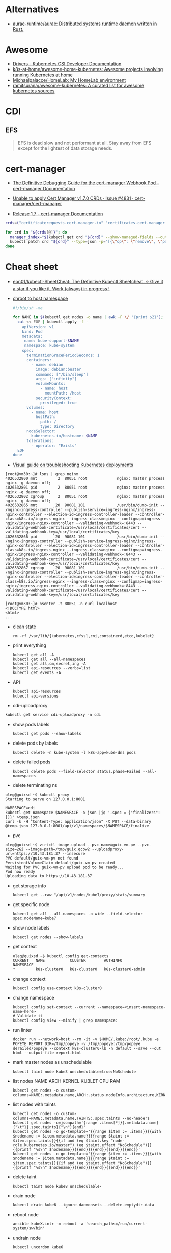 :PROPERTIES:
:ID:       169228af-10b2-4a7e-b9fa-0619733b14ed
:END:

* Alternatives
- [[https://github.com/aurae-runtime/aurae][aurae-runtime/aurae: Distributed systems runtime daemon written in Rust.]]

* Awesome
- [[https://kubernetes-csi.github.io/docs/drivers.html][Drivers - Kubernetes CSI Developer Documentation]]
- [[https://github.com/k8s-at-home/awesome-home-kubernetes][k8s-at-home/awesome-home-kubernetes: Awesome projects involving running Kubernetes at home]]
- [[https://github.com/Michaelpalacce/HomeLab][Michaelpalacce/HomeLab: My HomeLab environment]]
- [[https://github.com/ramitsurana/awesome-kubernetes][ramitsurana/awesome-kubernetes: A curated list for awesome kubernetes sources]]

* CDI
** EFS
#+begin_quote
EFS is dead slow and not performant at all. Stay away from EFS except for the
lightest of data storage needs.
#+end_quote

* cert-manager
- [[https://cert-manager.io/docs/troubleshooting/webhook/][The Definitive Debugging Guide for the cert-manager Webhook Pod - cert-manager Documentation]]

- [[https://github.com/cert-manager/cert-manager/issues/4831][Unable to apply Cert Manager v1.7.0 CRDs · Issue #4831 · cert-manager/cert-manager]]
- [[https://cert-manager.io/docs/release-notes/release-notes-1.7/#upgrading-with-server-side-apply][Release 1.7 - cert-manager Documentation]]
#+begin_src bash
  crds=("certificaterequests.cert-manager.io" "certificates.cert-manager.io" "challenges.acme.cert-manager.io" "clusterissuers.cert-manager.io" "issuers.cert-manager.io" "orders.acme.cert-manager.io")

  for crd in "${crds[@]}"; do
    manager_index="$(kubectl get crd "${crd}" --show-managed-fields --output json | jq -r '.metadata.managedFields | map(.manager == "cainjector") | index(true)')"
    kubectl patch crd "${crd}" --type=json -p="[{\"op\": \"remove\", \"path\": \"/metadata/managedFields/${manager_index}\"}]"
  done
#+end_src

* Cheat sheet

- [[https://github.com/eon01/kubectl-SheetCheat][eon01/kubectl-SheetCheat: The Definitive Kubectl Sheetcheat. ⭐ Give it a star if you like it. Work (always) in progress !]]

- [[https://gist.github.com/egeneralov/4309aec2994af7e025330509905e824e][chroot to host namespace]]
  #+begin_src bash
    #!/bin/sh -xe

    for NAME in $(kubectl get nodes -o name | awk -F \/ '{print $2}'); do
      cat << EOF | kubectl apply -f -
        apiVersion: v1
        kind: Pod
        metadata:
         name: kube-support-$NAME
         namespace: kube-system
        spec:
          terminationGracePeriodSeconds: 1
          containers:
            - name: debian
              image: debian:buster
              command: ["/bin/sleep"]
              args: ["infinity"]
              volumeMounts:
                - name: host
                  mountPath: /host
              securityContext:
                privileged: true
          volumes:
            - name: host
              hostPath:
                path: /
                type: Directory
          nodeSelector:
            kubernetes.io/hostname: $NAME
          tolerations:
            - operator: "Exists"
      EOF
    done
  #+end_src

- [[https://learnk8s.io/a/a-visual-guide-on-troubleshooting-kubernetes-deployments/troubleshooting-kubernetes.en_en.v3.pdf][Visual guide on troubleshooting Kubernetes deployments]]

#+begin_example
  [root@vm30:~]# lsns | grep nginx
  4026532800 mnt         2  80051 root             nginx: master process nginx -g daemon off;
  4026532801 pid         2  80051 root             nginx: master process nginx -g daemon off;
  4026532802 cgroup      2  80051 root             nginx: master process nginx -g daemon off;
  4026532865 mnt        20  90081 101              /usr/bin/dumb-init -- /nginx-ingress-controller --publish-service=ingress-nginx/ingress-nginx-controller --election-id=ingress-controller-leader --controller-class=k8s.io/ingress-nginx --ingress-class=nginx --configmap=ingress-nginx/ingress-nginx-controller --validating-webhook=:8443 --validating-webhook-certificate=/usr/local/certificates/cert --validating-webhook-key=/usr/local/certificates/key
  4026532866 pid        20  90081 101              /usr/bin/dumb-init -- /nginx-ingress-controller --publish-service=ingress-nginx/ingress-nginx-controller --election-id=ingress-controller-leader --controller-class=k8s.io/ingress-nginx --ingress-class=nginx --configmap=ingress-nginx/ingress-nginx-controller --validating-webhook=:8443 --validating-webhook-certificate=/usr/local/certificates/cert --validating-webhook-key=/usr/local/certificates/key
  4026532867 cgroup     20  90081 101              /usr/bin/dumb-init -- /nginx-ingress-controller --publish-service=ingress-nginx/ingress-nginx-controller --election-id=ingress-controller-leader --controller-class=k8s.io/ingress-nginx --ingress-class=nginx --configmap=ingress-nginx/ingress-nginx-controller --validating-webhook=:8443 --validating-webhook-certificate=/usr/local/certificates/cert --validating-webhook-key=/usr/local/certificates/key

  [root@vm30:~]# nsenter -t 80051 -n curl localhost 
  <!DOCTYPE html>
  <html>
  ...
#+end_example

- clean state
  : rm -rf /var/lib/{kubernetes,cfssl,cni,containerd,etcd,kubelet}

- print everything
  : kubectl get all -A
  : kubectl get all --all-namespaces
  : kubectl get all,cm,secret,ing -A
  : kubectl api-resources --verbs=list
  : kubectl get events -A

- API
  : kubectl api-resources
  : kubectl api-versions

- cdi-uploadproxy
: kubectl get service cdi-uploadproxy -n cdi

- show pods labels
  : kubectl get pods --show-labels

- delete pods by labels
  : kubectl delete -n kube-system -l k8s-app=kube-dns pods

- delete failed pods
  : kubectl delete pods --field-selector status.phase=Failed --all-namespaces

- delete terminating ns
#+begin_example
  oleg@guixsd ~$ kubectl proxy
  Starting to serve on 127.0.0.1:8001

  NAMESPACE=cdi
  kubectl get namespace $NAMESPACE -o json |jq '.spec = {"finalizers":[]}' >temp.json
  curl -k -H "Content-Type: application/json" -X PUT --data-binary @temp.json 127.0.0.1:8001/api/v1/namespaces/$NAMESPACE/finalize
#+end_example

- pvc
#+begin_example
  oleg@guixsd ~$ virtctl image-upload --pvc-name=guix-vm-pv --pvc-size=2Gi --image-path=/tmp/guix.qcow2 --uploadproxy-url=https://10.43.181.37 --insecure
  PVC default/guix-vm-pv not found
  PersistentVolumeClaim default/guix-vm-pv created
  Waiting for PVC guix-vm-pv upload pod to be ready...
  Pod now ready
  Uploading data to https://10.43.181.37
#+end_example

- get storage info
  : kubectl get --raw "/api/v1/nodes/kube7/proxy/stats/summary

- get specific node
  : kubectl get all --all-namespaces -o wide --field-selector spec.nodeName=kube7

- show node labels
  : kubectl get nodes --show-labels

- get context
  #+begin_example
    oleg@guixsd ~$ kubectl config get-contexts
    CURRENT   NAME           CLUSTER        AUTHINFO             NAMESPACE
    ,*         k8s-cluster0   k8s-cluster0   k8s-cluster0-admin   
  #+end_example

- change context
  #+begin_example
    kubectl config use-context k8s-cluster0
  #+end_example

- change namespace
  #+begin_example
    kubectl config set-context --current --namespace=<insert-namespace-name-here>
    # Validate it
    kubectl config view --minify | grep namespace:
  #+end_example

- run linter
  : docker run --network=host --rm -it -v $HOME/.kube:/root/.kube -e POPEYE_REPORT_DIR=/tmp/popeye -v /tmp/popeye:/tmp/popeye derailed/popeye --context k8s-cluster0-lb -n default --save --out html --output-file report.html

- mark master nodes as unschedulable
  : kubectl taint node kube3 unschedulable=true:NoSchedule

- list nodes NAME ARCH KERNEL KUBLET CPU RAM
  : kubectl get nodes -o custom-columns=NAME:.metadata.name,ARCH:.status.nodeInfo.architecture,KERNEL:.status.nodeInfo.kernelVersion,KUBLET:.status.nodeInfo.kubeletVersion,CPU:.status.capacity.cpu,RAM:.status.capacity.memory

- list nodes with taints
  : kubectl get nodes -o custom-columns=NAME:.metadata.name,TAINTS:.spec.taints --no-headers
  : kubectl get nodes -o=jsonpath='{range .items[*]}{.metadata.name}{"\t"}{.spec.taints}{"\n"}{end}'
  : kubectl get nodes -o go-template='{{range $item := .items}}{{with $nodename := $item.metadata.name}}{{range $taint := $item.spec.taints}}{{if and (eq $taint.key "node-role.kubernetes.io/master") (eq $taint.effect "NoSchedule")}}{{printf "%s\n" $nodename}}{{end}}{{end}}{{end}}{{end}}'
  : kubectl get nodes -o go-template='{{range $item := .items}}{{with $nodename := $item.metadata.name}}{{range $taint := $item.spec.taints}}{{if and (eq $taint.effect "NoSchedule")}}{{printf "%s\n" $nodename}}{{end}}{{end}}{{end}}{{end}}'

- delete taint
  : kubectl taint node kube8 unschedulable-

- drain node
  : kubectl drain kube6 --ignore-daemonsets --delete-emptydir-data

- reboot node
  : ansible kubeX.intr -m reboot -a 'search_paths=/run/current-system/sw/bin'

- undrain node
  : kubectl uncordon kube6

- get documentation
  : kubectl explain --api-version=networking.k8s.io/v1 ingress.spec.rules.http.paths.backend

- dump all information
  : kubectl cluster-info dump

- list pods by creation time
  : kubectl get pods -A -o custom-columns=NAMESPACE:.metadata.namespace,NAME:.metadata.name,NODE:.spec.nodeName,HOSTIP:.status.hostIP,PHASE:.status.phase,START_TIME:.metadata.creationTimestamp --sort-by=.metadata.creationTimestamp

- run pod with networking utilities for debuging
  : kubectl run --rm -it netshoot --image=nicolaka/netshoot /bin/bash

- run pod on specific node with =kubectl run=
  : kubectl run mypod --image alpine --overrides='{"apiVersion": "v1", "spec": {"nodeSelector": { "kubernetes.io/hostname": "kube1" }}}' --command -- sleep 100000000000000
  : kubectl run --rm -it netshoot --image=nicolaka/netshoot --overrides='{"apiVersion": "v1", "spec": {"nodeSelector": { "kubernetes.io/hostname": "kube1" }}}' /bin/bash

- mariadb client
  : kubectl run --rm -it mysql-client --image=nixery.dev/shell/less/mycli -- /bin/bash

- run with specific multus network
  : kubectl run --rm -it netshoot --image=nicolaka/netshoot --overrides='{"apiVersion": "v1", "metadata": {"annotations": {"k8s.v1.cni.cncf.io/networks": "default/macvlan-br253"}}, "spec": {"nodeSelector": { "kubernetes.io/hostname": "kube6" }}}' /bin/bash

- iperf
  : kubectl run iperf --image nixery.dev/shell/tmux/iperf --overrides='{"apiVersion": "v1", "spec": {"nodeSelector": { "kubernetes.io/hostname": "kube6" }}}' --command -- sleep 100000000000000

- expose
  : kubectl expose --port=5201 --type=LoadBalancer pod iperf

- run nginx on specific node
  : kubectl run --overrides='{"apiVersion": "v1", "spec": {"nodeSelector": { "kubernetes.io/hostname": "kube6" }}}' --image nginx nginx

- run wrk
  : kubectl run --restart=Never -n example-hpa --rm -it wrk --image=nixery.dev/shell/wrk -- /bin/bash

- expose to specific address
  : kubectl expose --overrides='{"spec": {"loadBalancerIP": "78.108.82.13"}}' --port=80 --type=LoadBalancer pod nginx-76d6c9b8c-6hlfw

- restart coredns deployment
  : kubectl -n kube-system rollout restart deployment coredns

- show authentication privileges
  : kubectl auth can-i get pods

- compare nodes labels
  : diff -u <(kubectl get nodes kube7 -o json | jq --raw-output '.metadata.labels | keys[] | .' | sort -u) <(kubectl get nodes kube8 -o json | jq --raw-output '.metadata.labels | keys[] | .' | sort -u)

- Sort nodes by:
  - age
    : kubectl get nodes --sort-by=".metadata.creationTimestamp"
  - last transition time
    : kubectl get nodes --sort-by=".status.conditions[?(@.reason == 'KubeletReady' )].lastTransitionTime"
  - IP range
    : kubectl get nodes --sort-by=".status.addresses[?(@.type == 'InternalIP' )].address"

** authentication

[[https://stackoverflow.com/questions/51612976/how-to-view-members-of-subject-with-group-kind][kubernetes - How to view members of subject with Group kind - Stack Overflow]]

#+begin_example
  $ kubectl get clusterrolebindings -o json | jq -r '.items[] | select(.subjects[0].kind=="Group") | select(.subjects[0].name=="system:masters")'
  {
    "apiVersion": "rbac.authorization.k8s.io/v1",
    "kind": "ClusterRoleBinding",
    "metadata": {
      "annotations": {
        "rbac.authorization.kubernetes.io/autoupdate": "true"
      },
      "creationTimestamp": "2022-05-14T12:14:48Z",
      "labels": {
        "kubernetes.io/bootstrapping": "rbac-defaults"
      },
      "name": "cluster-admin",
      "resourceVersion": "201",
      "uid": "df5858b7-b5e4-4796-a167-70cab0fe26a0"
    },
    "roleRef": {
      "apiGroup": "rbac.authorization.k8s.io",
      "kind": "ClusterRole",
      "name": "cluster-admin"
    },
    "subjects": [
      {
        "apiGroup": "rbac.authorization.k8s.io",
        "kind": "Group",
        "name": "system:masters"
      }
    ]
  }
#+end_example

#+begin_example
  $ kubectl get clusterrolebindings -o json | jq -r '.items[] | select(.subjects[0].kind=="Group") | select(.subjects[0].name=="system:masters") | .metadata.name'
  cluster-admin
#+end_example

#+begin_example
  $ kubectl get clusterrolebindings -o go-template='{{range .items}}{{range .subjects}}{{.kind}}-{{.name}} {{end}} {{" - "}} {{.metadata.name}} {{"\n"}}{{end}}' | grep "^Group-system:masters"
  Group-system:masters   -  cluster-admin
#+end_example

Have a read through the Kubernetes 'Authenticating' docs. Kubernetes does not
have an in-built mechanism for defining and controlling users (as distinct
from ServiceAccounts which are used to provide a cluster identity for Pods,
and therefore services running on them).

This means that Kubernetes does not therefore have any internal DB to
reference, to determine and display group membership.

In smaller clusters, x509 certificates are typically used to authenticate
users. The API server is configured to trust a CA for the purpose, and then
users are issued certificates signed by that CA. As you had noticed, if the
subject contains an 'Organisation' field, that is mapped to a Kubernetes
group. If you want a user to be a member of more than one group, then you
specify multiple 'O' fields. (As an aside, to my mind it would have made more
sense to use the 'OU' field, but that is not the case)

In answer to your question, it appears that in the case of a cluster where
users are authenticated by certificates, your only route is to have access to
the issued certs, and to check for the presence of the 'O' field in the
subject. I guess in more advanced cases, Kubernetes would be integrated with a
centralised tool such as AD, which could be queried natively for group
membership.

*** Anonymous access

[[https://kubernetes.io/docs/reference/access-authn-authz/rbac/][Using RBAC Authorization | Kubernetes]]

*** User roles
- [[https://kubernetes.io/docs/reference/access-authn-authz/rbac/#auto-reconciliation][Using RBAC Authorization | Kubernetes]]

*** Cheat sheet

: kubectl get rolebindings,clusterrolebindings --all-namespaces  -o custom-columns='KIND:kind,NAMESPACE:metadata.namespace,NAME:metadata.name,SERVICE_ACCOUNTS:subjects[?(@.kind=="ServiceAccount")].name'

#+begin_example
  $ kubectl get clusterroles system:discovery -o yaml
#+end_example

*** kubectl config generation

#+begin_example
  kubectl config --kubeconfig config set-cluster k8s --server=https://kubernetes.intr:6443 --certificate-authority=ssl/ca.pem --embed-certs
  kubectl config --kubeconfig config set-credentials view --client-key ssl/view-key.pem --client-certificate ssl/view.pem --embed-certs
  kubectl config --kubeconfig config set-context default --cluster=k8s --user=view --namespace default
  kubectl config --kubeconfig config use-context default
#+end_example

** Balance
#+begin_src markdown
  [amazon web services - Spread pods over cluster - DevOps Stack Exchange](https://devops.stackexchange.com/questions/12246/spread-pods-over-cluster)

  > Take a look at the [Descheduler](https://github.com/kubernetes-sigs/descheduler). This project runs as a Kubernetes Job that aims at killing pods when it thinks the cluster is unbalanced.
  > 
  > The [`LowNodeUtilization`](https://github.com/kubernetes-sigs/descheduler#lownodeutilization) strategy seems to fit your case:
  > 
  > > This strategy finds nodes that are under utilized and evicts pods, if possible, from other nodes in the hope that recreation of evicted pods will be scheduled on these underutilized nodes.
  > 
  > * * *
  > 
  > Another option is to apply a little of chaos engineering manually, forcing a Rolling Update on your deployment, and hopefully, the scheduler will fix the balance problem when pods are recreated.
  > 
  > You can use the `kubectl rollout restart my-deployment`. It's way better than simply deleting the pods with `kubectl delete pod`, as the rollout will ensure availability during the "rebalancing" (although deleting the pods altogether increases your chances for a better rebalance).
#+end_src

** CronJob on every Kubernetes node
#+begin_src yaml
  apiVersion: batch/v1beta1
  kind: CronJob
  metadata:
    name: mycronjob
    labels:
      jobgroup: parallel
  spec:
    schedule: "*/5 * * * *"
    successfulJobsHistoryLimit: 0
    failedJobsHistoryLimit: 0
    jobTemplate:
      spec:
        template:
          metadata:
            name: kubejob
            labels:
              jobgroup: parallel
          spec:
            topologySpreadConstraints:
              - maxSkew: 2
                topologyKey: kubernetes.io/hostname
                whenUnsatisfiable: DoNotSchedule
                labelSelector:
                  matchLabels:
                    jobgroup: parallel
            containers:
            - name: mycron-container
              image: alpine
              imagePullPolicy: IfNotPresent
              command: ['sh', '-c', 'echo Job Pod is Running ; sleep 10']
            restartPolicy: OnFailure
            terminationGracePeriodSeconds: 0
        parallelism: 5
    concurrencyPolicy: Allow
#+end_src

* CNI
- [[https://github.com/platform9/luigi][platform9/luigi: The plumber you'll hire to install all your Kubernetes network plumbing]]

* Community
- [[https://kubernetes.slack.com/][kubernetes.slack.com]]
  - [[https://slack.kubernetes.io/][slack.kubernetes.io]]
- [[https://discuss.kubernetes.io/]]
- [[https://npwg-team.slack.com/][Multus Slack Invite]]

* Helm
- [[https://helm.sh/docs/topics/charts/][Helm Documentation | Charts]]
- [[https://github.com/truecharts/charts][truecharts/charts: Community App Catalog for TrueNAS SCALE]]
- [[https://github.com/twuni/docker-registry.helm][twuni/docker-registry.helm: Helm chart for a Docker registry. Successor to stable/docker-registry chart.]]
** Tools
- [[https://github.com/EladLeev/kubeseal-convert][EladLeev/kubeseal-convert: A tool for importing secrets from a pre-existing secrets management systems (e.g. Vault, Secrets Manager) into a SealedSecret]]
- [[https://github.com/etcd-carry/etcd-carry][etcd-carry/etcd-carry: etcd-carry provides the ability to synchronize resources in the K8s cluster that meet custom rules to the standby k8s cluster in real time.]]
- [[https://github.com/kvesta/vesta][kvesta/vesta: A static analysis of vulnerabilities, Docker and Kubernetes cluster configuration detect toolkit]]
- [[https://github.com/jatalocks/kube-reqsizer][jatalocks/kube-reqsizer: A Kubernetes controller for automatically optimizing pod requests based on their continuous usage. VPA alternative that can work with HPA.]]
- [[https://github.com/databus23/schelm][databus23/schelm: Render a helm manifest to a directory]]
** Cheat sheet
: helm create mychart

* How it works

First of all you should have a working etcd.

#+begin_example
  [root@kube1:~]# ss -tulpn
  Netid          State           Recv-Q          Send-Q                   Local Address:Port                     Peer Address:Port          Process
  tcp            LISTEN          0               4096                         127.0.0.1:38421                         0.0.0.0:*              users:(("containerd",pid=885,fd=14))
  tcp            LISTEN          0               128                       172.16.103.9:22                            0.0.0.0:*              users:(("sshd",pid=911,fd=3))
  tcp            LISTEN          0               4096                      172.16.103.9:443                           0.0.0.0:*              users:(("kube-apiserver",pid=3104049,fd=7))
  tcp            LISTEN          0               4096                      172.16.103.9:2379                          0.0.0.0:*              users:(("etcd",pid=3104054,fd=9))
  tcp            LISTEN          0               4096                      172.16.103.9:2380                          0.0.0.0:*              users:(("etcd",pid=3104054,fd=8))
#+end_example

After that you should start kube-apiserver, which allows to use kubectl
utility, which connects you to the cluster.

#+begin_example
  [root@kube1:~]# kubectl --insecure-skip-tls-verify get -A all
  NAMESPACE   NAME                 TYPE        CLUSTER-IP   EXTERNAL-IP   PORT(S)   AGE
  default     service/kubernetes   ClusterIP   10.0.0.1     <none>        443/TCP   10h
#+end_example

=kubelet= will start itself and =containerd= service

starting the following units: systemd-modules-load.service, systemd-sysctl.service
the following new units were started: containerd.service, kubelet.service

* How-to
- [[https://habr.com/ru/post/569124/][Cам себе облако: установка ELK и TICK стеков в Kubernetes / Хабр]]

* Ingress

- install
  : kubectl create namespace ingress-nginx
  : helm install -n ingress-nginx ingress-nginx ingress-nginx/ingress-nginx
* Installation
- [[https://github.com/adieu/nixos-k8s-flake][adieu/nixos-k8s-flake: Kubernetes Flake for NixOS with full control]]
- [[https://github.com/alexellis/k8s-on-raspbian][alexellis/k8s-on-raspbian: Kubernetes on Raspbian (Raspberry Pi)]]
- [[https://github.com/banzaicloud/pke][banzaicloud/pke: PKE is an extremely simple CNCF certified Kubernetes installer and distribution, designed to work on any cloud, VM or bare metal.]]
- [[https://github.com/bbigras/k3s-on-fly.io][bbigras/k3s-on-fly.io]]
- [[https://github.com/c3os-io/c3os][c3os-io/c3os: Linux Immutable OS for Automated (Decentralized) Kubernetes clusters with k3s]]
- [[https://github.com/canonical/microk8s][canonical/microk8s: MicroK8s is a small, fast, single-package Kubernetes for developers, IoT and edge.]]
- [[https://github.com/containerd/containerd/tree/main/contrib/ansible][containerd/contrib/ansible at main · containerd/containerd]]
- [[https://github.com/devtron-labs/devtron][devtron-labs/devtron: Tool integration platform for Kubernetes]]
- [[https://github.com/edgelesssys/constellation][edgelesssys/constellation: Constellation is the first Confidential Kubernetes. Constellation shields entire Kubernetes clusters from the (cloud) infrastructure using confidential computing.]]
- [[https://kubernetes.io/docs/setup/][Getting started | Kubernetes]]
  - [[https://kubernetes.io/docs/setup/production-environment/tools/kubeadm/create-cluster-kubeadm/][Creating a cluster with kubeadm | Kubernetes]]
  - [[https://github.com/vmware-tanzu/sonobuoy][vmware-tanzu/sonobuoy: Sonobuoy is a diagnostic tool that makes it easier to understand the state of a Kubernetes cluster by running a set of Kubernetes conformance tests and other plugins in an accessible and non-destructive manner.]]
- [[https://github.com/giantswarm/mayu][giantswarm/mayu: Mayu helps you to provision a cluster of bare metal machines with CoreOS Container Linux]]
- [[https://github.com/justinas/nixos-ha-kubernetes][justinas/nixos-ha-kubernetes: Toy highly-available Kubernetes cluster on NixOS]]
- [[https://github.com/k0sproject/k0s][k0sproject/k0s: k0s - The Zero Friction Kubernetes by Team Lens]]
- [[https://github.com/karmada-io/karmada][karmada-io/karmada: Open, Multi-Cloud, Multi-Cluster Kubernetes Orchestration]]
- [[https://github.com/kelseyhightower/standalone-kubelet-tutorial][kelseyhightower/standalone-kubelet-tutorial: Standalone Kubelet Tutorial]]
- [[https://kubernetes.io/docs/reference/setup-tools/kubeadm/][Kubeadm | Kubernetes]]
  - [[https://github.com/jpetazzo/ampernetacle][jpetazzo/ampernetacle deploy a Kubernetes cluster on Oracle Cloud Inafrastructure]]
- [[https://github.com/kubealex/libvirt-k8s-provisioner][kubealex/libvirt-k8s-provisioner: Automate your k8s installation]]
- [[https://collabnix.com/3-node-kubernetes-cluster-on-bare-metal-system-in-5-minutes/][Kubernetes Cluster on Bare Metal System Made Possible using MetalLB – Collabnix]]
- [[https://blog.alexellis.io/kubernetes-in-10-minutes/][Kubernetes on bare-metal in 10 minutes]]
- [[https://jamesdefabia.github.io/docs/getting-started-guides/docker/][Kubernetes - Running Kubernetes Locally via Docker]]
- [[https://github.com/kubesphere/kubesphere][kubesphere/kubesphere: The container platform tailored for Kubernetes multi-cloud, datacenter, and edge management ⎈ 🖥 ☁️]]
- [[https://github.com/kvaps/kubefarm][kvaps/kubefarm: Automated Kubernetes deployment and the PXE-bootable servers farm]]
- [[https://github.com/kvaps/kubernetes-in-kubernetes][kvaps/kubernetes-in-kubernetes: Deploy Kubernetes in Kubernetes using Helm]]
- [[https://github.com/miekg/vks][miekg/vks: Virtual Kubelet Provider for Systemd]]
- [[https://github.com/MusicDin/kubitect][MusicDin/kubitect: Kubitect provides a simple way to set up a highly available Kubernetes cluster across multiple hosts.]]
- [[https://github.com/NetBook-ai/spawner][NetBook-ai/spawner: Mulit-Cloud infrastructure orchestrator for kubernetes first development.]]
- [[https://github.com/nocalhost/nocalhost][nocalhost/nocalhost: Nocalhost is Cloud Native Dev Environment.]]
- [[https://www.cloudbees.com/blog/one-command-to-kubernetes-with-docker-compose][One Command to Kubernetes with Docker Compose | Cloudbees Blog]]
- [[https://github.com/poseidon/typhoon][poseidon/typhoon: Minimal and free Kubernetes distribution with Terraform]]
- [[https://github.com/rancher/k3os][rancher/k3os: Purpose-built OS for Kubernetes, fully managed by Kubernetes.]]
- [[https://github.com/techno-tim/k3s-ansible][techno-tim/k3s-ansible: A fully automated HA k3s etcd install with kube-vip, MetalLB, and more]]
- [[https://balaskas.gr/blog/2022/08/31/creating-a-kubernetes-cluster-with-kubeadm-on-ubuntu-2204-lts/][Ευάγγελος Μπαλάσκας - Creating a kubernetes cluster with kubeadm on Ubuntu 22.04 LTS » Evaggelos Balaskas - System Engineer]]

** Rancher

- [[https://rancher.com/quick-start][Getting Started with Kubernetes | Rancher Quick Start]]

#+begin_example
  01 Prepare a Linux Host
  Prepare a Linux host with supported version of Docker on the host.

  02 Start the server
  To install and run Rancher, execute the following Docker command on your host:

  $ sudo docker run --privileged -d --restart=unless-stopped -p 80:80 -p 443:443 rancher/rancher

  To access the Rancher server UI, open a browser and go to the hostname or
  address where the container was installed. You will be guided through setting
  up your first cluster.
#+end_example

* Issues

** [[https://stackoverflow.com/questions/66252195/kubernetes-pod-wont-start-1-nodes-had-a-volume-affinity-conflict][Question]]

I have a pod that won't start with a volume affinity conflict. This is a
bare-metal cluster so it's unrelated to regions. The pod has 4 persistent
volume claims which are all reporting bound so I'm assuming it's not one of
those. There are 4 nodes, one of them is tainted so that the pod will not
start on it, one of them is tainted specifically so that the pod WILL start on
it. That's the only affinity I have set up to my knowledge. The message looks
like this:

0/4 nodes are available: 1 node(s) had taint {XXXXXXX}, 
that the pod didn't tolerate, 1 node(s) had volume node 
affinity conflict, 2 Insufficient cpu, 2 Insufficient memory.

This is what I would have expected apart from the volume affinity
conflict. There are no other affinities set other than to point it at this
node. I'm really not sure why it's doing this or where to even begin. The
message isn't super helpful. It does NOT say which node or which volume there
is a problem with. The one thing I don't really understand is how binding
works. One of the PVC's is mapped to a PV on another node however it is
reporting as bound so I'm not completely certain if that's the problem. I am
using local-storage as the storage class. I'm wondering if that's the problem
but I'm fairly new to Kubernetes and I'm not sure where to look.

** Answer

You got 4 Nodes but none of them are available for scheduling due to a
different set of conditions. Note that each Node can be affected by multiple
issues and so the numbers can add up to more than what you have on total
nodes. Let's try to address these issues one by one:

    Insufficient memory: Execute kubectl describe node <node-name> to check
    how much free memory is available there. Check the requests and limits of
    your pods. Note that Kubernetes will block the full amount of memory a pod
    requests regardless how much this pod uses.

    Insufficient cpu: Analogical as above.

    node(s) had volume node affinity conflict: Check out if the nodeAffinity
    of your PersistentVolume (kubectl describe pv) matches the node label
    (kubectl get nodes). Check if the nodeSelector in your pod also
    matches. Make sure you set up the Affinity and/or AntiAffinity rules
    correctly. More details on that can be found here.

    node(s) had taint {XXXXXXX}, that the pod didn't tolerate: You can use
    kubectl describe node to check taints and kubectl taint nodes <node-name>
    <taint-name>- in order to remove them. Check the Taints and Tolerations
    for more details.

* Katacoda Kubernetes

Minikube is a tool that makes it easy to run Kubernetes locally. Minikube runs a single-node Kubernetes cluster inside a VM on your laptop for users looking to try out Kubernetes or develop with it day-to-day.

More details can be found at https://github.com/kubernetes/minikube

** Step 1 - Start Minikube
Minikube has been installed and configured in the environment. Check that it is properly installed, by running the minikube version command:

minikube version

Start the cluster, by running the minikube start command:

minikube start --wait=false

Great! You now have a running Kubernetes cluster in your online terminal. Minikube started a virtual machine for you, and a Kubernetes cluster is now running in that VM.

** Step 2 - Cluster Info
The cluster can be interacted with using the kubectl CLI. This is the main approach used for managing Kubernetes and the applications running on top of the cluster.

Details of the cluster and its health status can be discovered via kubectl cluster-info

To view the nodes in the cluster using kubectl get nodes

If the node is marked as NotReady then it is still starting the components.

This command shows all nodes that can be used to host our applications. Now we have only one node, and we can see that it’s status is ready (it is ready to accept applications for deployment).

** Step 3 - Deploy Containers
With a running Kubernetes cluster, containers can now be deployed.

Using kubectl run, it allows containers to be deployed onto the cluster - kubectl create deployment first-deployment --image=katacoda/docker-http-server

The status of the deployment can be discovered via the running Pods - kubectl get pods

Once the container is running it can be exposed via different networking options, depending on requirements. One possible solution is NodePort, that provides a dynamic port to a container.

kubectl expose deployment first-deployment --port=80 --type=NodePort

The command below finds the allocated port and executes a HTTP request.

export PORT=$(kubectl get svc first-deployment -o go-template='{{range.spec.ports}}{{if .nodePort}}{{.nodePort}}{{"\n"}}{{end}}{{end}}')
echo "Accessing host01:$PORT"
curl host01:$PORT

The result is the container that processed the request.

** Step 4 - Dashboard
Enable the dashboard using Minikube with the command minikube addons enable dashboard

Make the Kubernetes Dashboard available by deploying the following YAML definition. This should only be used on Katacoda.

kubectl apply -f /opt/kubernetes-dashboard.yaml

The Kubernetes dashboard allows you to view your applications in a UI. In this deployment, the dashboard has been made available on port 30000 but may take a while to start.

To see the progress of the Dashboard starting, watch the Pods within the kube-system namespace using kubectl get pods -n kubernetes-dashboard -w

Once running, the URL to the dashboard is https://2886795308-30000-simba08.environments.katacoda.com/

* kubespray
- [[https://github.com/pulumi/kubespy][pulumi/kubespy: Tools for observing Kubernetes resources in real time, powered by Pulumi.]]

#+begin_src bash
  kubectl -n backup delete job/kubespray

  cat << EOF | kubectl apply -f -
  apiVersion: batch/v1
  kind: Job
  metadata:
    labels:
      app: kubespray
    name: kubespray
    namespace: backup
  spec:
    backoffLimit: 1
    completions: 1
    parallelism: 1
    template:
      metadata:
        labels:
          app: kubespray
      spec:
        containers:
        - command:
          - /usr/bin/ansible-playbook
          - -i
          - /tmp/project-kubespray/inventory/project/inventory.ini
          - cluster.yml
          image: registry.gitlab.com/egeneralov/aio-bundle:a06acba5
          name: kubespray
          volumeMounts:
          - mountPath: /root/.ssh/id_rsa
            name: kubespray
            subPath: id_rsa
          - mountPath: /root/.ssh/config
            name: kubespray
            subPath: config
          - mountPath: /tmp/project-kubespray
            name: kubespray-files
          workingDir: /tmp/project-kubespray
        restartPolicy: Never
        terminationGracePeriodSeconds: 30
        volumes:
        - configMap:
            defaultMode: 384
            items:
            - key: id_rsa
              path: id_rsa
            - key: id_rsa.pub
              path: id_rsa.pub
            - key: config
              path: config
            name: backup
          name: kubespray
        - hostPath:
            path: /tmp/project-kubespray
            type: DirectoryOrCreate
          name: kubespray-files
  EOF
#+end_src
* kubevirt

#+begin_example
  oleg@guixsd ~$ kubectl get pods -n kubevirt
  NAME                               READY   STATUS    RESTARTS        AGE
  virt-api-8986f8d94-m5zr4           1/1     Running   9 (99m ago)     6h56m
  virt-handler-lvzs4                 1/1     Running   28 (101m ago)   2d10h
  virt-controller-5599f57bf4-rjsr9   1/1     Running   9 (101m ago)    6h56m
  virt-controller-5599f57bf4-5qljd   1/1     Running   9 (101m ago)    6h56m
  virt-api-8986f8d94-gww4h           1/1     Running   9 (99m ago)     6h56m
  virt-operator-5df564dc7c-258xk     1/1     Running   9 (101m ago)    6h56m
  virt-operator-5df564dc7c-q7mj2     1/1     Running   9 (101m ago)    6h56m
#+end_example

* Learning
- [[https://www.youtube.com/watch?v=n4zxKk2an3U][(28) Learn Kubernetes with this Introductory Course in One Hour (All Core Components and Hands On!) - YouTube]]
- [[https://www.youtube.com/playlist?list=PLxNYxgaZ8Rscf-XJ5VfXgbDAk1vL4xaMl][(2) Learn Kubernetes with Google - YouTube]]
- [[https://www.youtube.com/watch?v=lkXLsD6-4jA&list=LL&index=1][(3) Kubernetes kube-proxy Modes: iptables and ipvs, Deep Dive - YouTube]]
- [[https://www.youtube.com/watch?v=xhva6DeKqVU][(7) How load balancing and service discovery works in Kubernetes - YouTube]]
- [[https://www.youtube.com/watch?v=A-tVEoYqQsk][(7) What I Learnt Fixing 50+ Broken Kubernetes Clusters — David Flanagan 2.1.4 - YouTube]]
- [[https://alesnosek.com/blog/2017/02/14/accessing-kubernetes-pods-from-outside-of-the-cluster/][Accessing Kubernetes Pods from Outside of the Cluster - Ales Nosek - The Software Practitioner]]
- [[https://suraj.io/post/add-new-k8s-node-bootstrap-token/][Add new Node to k8s cluster with Bootstrap token - Suraj Deshmukh]]
- [[https://github.com/ahmetb/kubernetes-network-policy-recipes][ahmetb/kubernetes-network-policy-recipes: Example recipes for Kubernetes Network Policies that you can just copy paste]]
- [[https://opensource.com/article/19/6/introduction-kubernetes-secrets-and-configmaps][An Introduction to Kubernetes Secrets and ConfigMaps | Opensource.com]]
- [[https://scribe.bus-hit.me/m/global-identity?redirectUrl=https%3A%2F%2Fitnext.io%2Fbreaking-down-and-fixing-kubernetes-4df2f22f87c3][Breaking down and fixing Kubernetes]]
- [[https://polarsquad.com/blog/check-your-kubernetes-deployments][Check your Kubernetes deployments! — Polar Squad]]
- [[https://kubernetes.io/docs/tasks/configure-pod-container/][Configure Pods and Containers | Kubernetes]]
- [[https://kubernetes.io/docs/tasks/configure-pod-container/quality-service-pod/#clean-up][Configure Quality of Service for Pods | Kubernetes]]
- [[https://habr.com/ru/company/flant/blog/329830/][Container Networking Interface (CNI) — сетевой интерфейс и стандарт для Linux-контейнеров / Хабр]]
- [[https://github.com/container-storage-interface/spec][container-storage-interface/spec: Container Storage Interface (CSI) Specification.]]
- [[https://stackoverflow.com/questions/43189487/create-kubernetes-nginx-ingress-without-gcp-load-balancer][Create kubernetes nginx ingress without GCP load-balancer - Stack Overflow]]
- [[https://kubernetes.io/docs/tasks/configure-pod-container/static-pod/][Create static Pods | Kubernetes]]
- [[https://kubernetes.io/docs/setup/production-environment/tools/kubeadm/create-cluster-kubeadm/][Creating a cluster with kubeadm | Kubernetes]]
- [[https://kubernetes.io/docs/setup/production-environment/tools/kubeadm/high-availability/][Creating Highly Available Clusters with kubeadm | Kubernetes]]
- [[https://media.defense.gov/2022/Aug/29/2003066362/-1/-1/0/CTR_KUBERNETES_HARDENING_GUIDANCE_1.2_20220829.PDF][CTR_KUBERNETES_HARDENING_GUIDANCE_1.2_20220829.PDF]]
- [[https://kubernetes.io/docs/tasks/debug/debug-cluster/crictl/][Debugging Kubernetes nodes with crictl | Kubernetes]]
- [[https://kubernetes.io/docs/tasks/debug/debug-application/debug-running-pod/#ephemeral-container][Debug Running Pods | Kubernetes]]
- [[https://github.com/defo89/kubernetes-the-hard-way-lab][defo89/kubernetes-the-hard-way-lab: Kubernetes The Hard Way in Lab (on VMware ESXi)]]
- [[https://github.com/diegolnasc/kubernetes-best-practices][diegolnasc/kubernetes-best-practices: A cookbook with the best practices to working with kubernetes.]]
- [[https://engineering.empathy.co/distributed-load-testing-with-k6/][Distributed Load Testing with K6]]
- [[https://github.com/eon01/kubernetes-workshop][eon01/kubernetes-workshop: A Gentle introduction to Kubernetes with more than just the basics. Give it a star if you like it.]]
- [[https://github.com/eranyanay/cni-from-scratch][eranyanay/cni-from-scratch: Kubernetes networking: CNI plugin from scratch, in bash]]
- [[https://github.com/erebe/personal-server][erebe/personal-server: Personal server configuration with k3s]]
- [[https://blog.container-solutions.com/fluxcd-argocd-jenkins-x-gitops-tools][FluxCD, ArgoCD or Jenkins X: Which Is the Right GitOps Tool for You?]]
- [[https://agones.dev/site/docs/faq/#how-is-traffic-routed-from-the-allocated-port-to-the-gameserver-container][Frequently Asked Questions | Agones]]
- [[https://scribe.citizen4.eu/m/global-identity?redirectUrl=https%3A%2F%2Fitnext.io%2Fgitopsify-cloud-infrastructure-with-crossplane-and-flux-d605d3043452][GitOpsify Cloud Infrastructure with Crossplane and Flux]]
- [[https://kubernetes.io/docs/reference/glossary/?fundamental=true][Glossary | Kubernetes]]
- [[https://github.com/golang-design/under-the-hood][golang-design/under-the-hood: 📚 Go: Under The Hood | https://golang.design/under-the-hood]]
- [[https://stackoverflow.com/questions/53545732/how-do-i-access-a-private-docker-registry-with-a-self-signed-certificate-using-k][How do I access a private Docker registry with a self signed certificate using Kubernetes? - Stack Overflow]]
- [[https://jvns.ca/blog/2017/08/05/how-kubernetes-certificates-work/][How Kubernetes certificate authorities work]]
- [[https://opensource.com/article/19/11/how-contribute-kubernetes][How to contribute to Kubernetes if you have a full-time job | Opensource.com]]
- [[https://dockerlabs.collabnix.com/kubernetes/beginners/Install-and-configure-a-multi-master-Kubernetes-cluster-with-kubeadm.html][Install and configure a multi-master Kubernetes cluster with kubeadm | dockerlabs]]
- [[https://kubernetes.io/docs/concepts/cluster-administration/addons/][Installing Addons | Kubernetes]]
- [[https://docs.openshift.com/dedicated/3/dev_guide/integrating_external_services.html][Integrating External Services | Developer Guide | OpenShift Dedicated 3]]
- [[https://github.com/kelseyhightower/kubernetes-the-hard-way][kelseyhightower/kubernetes-the-hard-way: Bootstrap Kubernetes the hard way on Google Cloud Platform. No scripts.]]
- [[https://github.com/kodekloudhub/certified-kubernetes-administrator-course][kodekloudhub/certified-kubernetes-administrator-course: Certified Kubernetes Administrator - CKA Course]]
- [[https://github.com/kubernetes/kubeadm/blob/main/docs/ha-considerations.md#options-for-software-load-balancing][kubeadm/ha-considerations.md at main · kubernetes/kubeadm]]
- [[https://iximiuz.com/en/posts/kubernetes-api-structure-and-terminology/][Kubernetes API Basics - Resources, Kinds, and Objects]]
- [[https://wiki.archlinux.org/title/Kubernetes][Kubernetes - ArchWiki]]
- [[https://serverfault.com/questions/955293/how-to-increase-disk-size-in-a-stateful-set][kubernetes - How to increase disk size in a stateful set - Server Fault]]
- [[https://fabianlee.org/2022/04/18/kubernetes-kustomize-with-helm-charts/][Kubernetes: kustomize with Helm charts | Fabian Lee : Software Engineer]]
- [[https://www.youtube.com/watch?v=K3jNo4z5Jx8][Kubernetes Namespaces Explained in 15 mins | Kubernetes Tutorial 21]]
  : kubectl api-resources --namespaced=true
- [[https://matthewpalmer.net/kubernetes-app-developer/articles/kubernetes-volumes-example-nfs-persistent-volume.html][Kubernetes Volumes Guide – Examples for NFS and Persistent Volume - Kubernetes Book]]
- [[https://rtfm.co.ua/kubernetes-znakomstvo-chast-1-arxitektura-i-osnovnye-komponenty-obzor/][Kubernetes: знакомство, часть 1 – архитектура и основные компоненты, обзор]]
- [[https://habr.com/ru/company/southbridge/blog/334846/][Kubernetes на голом железе за 10 минут / Хабр]]
- [[https://www.youtube.com/watch?v=Z9hBIoO4KOs][KubeVirt deep dive - YouTube]]
  - [[https://github.com/davidvossel/kubevirt-demo-manifests][davidvossel/kubevirt-demo-manifests]]
- [[https://scribe.citizen4.eu/kubernetes-tutorials/learn-how-to-assign-pods-to-nodes-in-kubernetes-using-nodeselector-and-affinity-features-e62c437f3cf8][Learn How to Assign Pods to Nodes in Kubernetes Using nodeSelector and Affinity Features]]
- [[https://learnkubernetes.withgoogle.com/#multicluster-services-api][Learn Kubernetes with Google]]
- [[https://learnk8s.io/rbac-kubernetes][Limiting access to Kubernetes resources with RBAC]]
- [[https://github.com/magnologan/awesome-k8s-security][magnologan/awesome-k8s-security: A curated list for Awesome Kubernetes Security resources]]
- [[https://www.starkandwayne.com/blog/managing-your-kubernetes-cluster-with-daemonsets/][Managing Your k8s Cluster via DaemonSets - Stark & Wayne]]
- [[https://kubernetes.io/docs/reference/tools/map-crictl-dockercli/][Mapping from dockercli to crictl | Kubernetes]]
- [[https://github.com/neargle/my-re0-k8s-security][neargle/my-re0-k8s-security: [WIP] 整理过去的分享，从零开始的Kubernetes攻防 🧐]]
- [[https://scribe.citizen4.eu/aspecto/opentelemetry-operator-for-kubernetes-practical-guide-part-4-1d8d86eb2bb][OpenTelemetry Operator for Kubernetes: Practical Guide | Part 4]]
- [[http://ceur-ws.org/Vol-2839/paper11.pdf][paper11.pdf]]
- Pin pod to specific node:
  - Affinity
  - Toleration
  - Taint
- [[https://kubernetes.io/docs/concepts/workloads/pods/pod-lifecycle/][Pod Lifecycle | Kubernetes]]
- Port forwarding
  - =kubectl port-forward my-deployment-xxxxxxxxxx-xxxxx 8005:80 &=
- [[https://github.com/rootsongjc/kubernetes-handbook][rootsongjc/kubernetes-handbook: Kubernetes中文指南/云原生应用架构实战手册 - https://jimmysong.io/kubernetes-handbook]]
- [[https://github.com/run-x/awesome-kubernetes][run-x/awesome-kubernetes: A curated list for awesome kubernetes projects, tools and resources.]]
- [[https://kubernetes.io/docs/concepts/scheduling-eviction/_print/][Scheduling, Preemption and Eviction | Kubernetes]]
- [[https://devopstales.github.io/kubernetes/k8s-metallb-bgp-pfsense/][Self-hosted Load Balancer for bare metal Kubernetes - devopstales]]
- [[https://kubernetes.io/docs/tasks/administer-cluster/kubelet-config-file/][Set Kubelet parameters via a config file | Kubernetes]]
- [[https://gabrieltanner.org/blog/ha-kubernetes-cluster-using-k3s/][Setting up a HA Kubernetes cluster using K3S]]
- [[https://medium.com/@sven_50828/setting-up-a-high-availability-kubernetes-cluster-with-multiple-masters-31eec45701a2][Setting up a high-availability Kubernetes cluster with multiple masters | by Sven Hakvoort | Medium]]
- Show documentation
  - =kubectl explain deployment=
  - =kubectl explain deployment.spec=
- [[https://kubernetes.io/docs/concepts/scheduling-eviction/taint-and-toleration/][Taints and Tolerations | Kubernetes]]
- [[https://github.com/techiescamp/kubernetes-learning-path][techiescamp/kubernetes-learning-path: A roadmap to learn Kubernetes from scratch (Beginner to Advanced level)]]
- [[https://habr.com/ru/company/nixys/blog/649663/][Terraform модуль для создания RBAC-правил / Хабр]]
- [[https://www.freecodecamp.org/news/the-kubernetes-handbook/][The Kubernetes Handbook – Learn Kubernetes for Beginners]]
- [[https://kubernetes.io/docs/tasks/debug/debug-cluster/][Troubleshooting Clusters | Kubernetes]]
- [[https://www.alibabacloud.com/help/en/container-service-for-kubernetes/latest/use-the-host-network][Use the host network]]
  #+begin_src yaml
    apiVersion: v1
    kind: Pod
    metadata:
      name: nginx
    spec:
      hostNetwork: true
      containers:
      - name: nginx
        image: nginx
  #+end_src
- [[https://github.com/Vinum-Security/kubernetes-security-checklist][Vinum-Security/kubernetes-security-checklist: Kubernetes Security Checklist and Requirements - All in One (authentication, authorization, logging, secrets, configuration, network, workloads, dockerfile)]]
- [[https://github.com/walidshaari/Certified-Kubernetes-Security-Specialist][walidshaari/Certified-Kubernetes-Security-Specialist: Curated resources help you prepare for the CNCF/Linux Foundation CKS 2021 "Kubernetes Certified Security Specialist" Certification exam. Please provide feedback or requests by raising issues, or making a pull request. All feedback for improvements are welcome. thank you.]]
- [[https://www.techtarget.com/searchitoperations/tip/When-to-use-Kubernetes-operators-vs-Helm-charts][When to use Kubernetes operators vs. Helm charts]]
- [[https://scribe.citizen4.eu/@senthilrch/woot-kubernetes-adds-support-for-swap-memory-92541aad01a0][Woot…Kubernetes Adds Support for Swap Memory]]
- [[https://github.com/wrmilling/k3s-gitops][wrmilling/k3s-gitops: GitOps principles to define kubernetes cluster state via code]]
- [[https://developers.redhat.com/blog/2020/11/10/you-probably-need-liveness-and-readiness-probes#example_1__a_static_file_server__nginx_][You (probably) need liveness and readiness probes | Red Hat Developer]]
- [[https://habr.com/ru/company/qiwi/blog/585392/][Безопасность Kubernetes — это просто / Хабр]]
- [[https://habr.com/ru/company/nixys/blog/658985/][Введение в k3s: познакомимся с младшим братом k8s / Хабр]]
- [[https://habr.com/ru/company/flant/blog/420813/][За кулисами сети в Kubernetes / Хабр]]
- [[https://habr.com/ru/post/657641/][Как Kubernetes создает и запускает контейнеры: Иллюстрированное руководство / Хабр]]
- [[https://habr.com/ru/company/flant/blog/521406/][Как pod в Kubernetes получает IP-адрес / Хабр]]
- [[https://serveradmin.ru/kubernetes-ingress/][Настройка Ingress controller в Kubernetes — Server Admin]]
- [[https://habr.com/ru/company/nixys/blog/652925/][О границах масштабируемости Kubernetes / Хабр]]
- [[https://habr.com/ru/company/nixys/blog/664660/][Ошибочные шаблоны при построении образов контейнеров / Хабр]]
- [[https://habr.com/ru/company/netologyru/blog/580902/][Планирование подов для узлов Kubernetes: развёрнутое руководство / Хабр]]
- [[https://dotsandbrackets.com/kubernetes-example-ru/][Разбираем Kubernetes пример - Dots and Brackets]]
- [[http://itisgood.ru/2019/11/18/raspredelennoe-hranenie-dannyh-v-kubernetes/][☸️ Распределенное хранение данных в Kubernetes — IT is good]]
- [[https://habr.com/ru/post/673730/][Сертификаты K8S или как распутать вермишель Часть 1 / Хабр]]
- [[https://habr.com/ru/company/flant/blog/676678/][Снапшоты в Kubernetes: что это и как ими пользоваться / Хабр]]
- [[https://habr.com/ru/company/otus/blog/653973/][Тестирование сетевых политик с помощью Minikube / Хабр]]
- [[https://habr.com/ru/company/nixys/blog/657359/][Универсальный Helm-чарт для ваших приложений / Хабр]]
- [[https://serveradmin.ru/kubernetes-ustanovka/][Установка кластера Kubernetes | serveradmin.ru]]

** [[https://discuss.kubernetes.io/t/high-availability-host-numbers/13143][High Availability Host Numbers - General Discussions - Discuss Kubernetes]]
K8s uses the RAFT consensus algorithm for quorum. In order to maintain quorum, you will need floor(n/2)+1 healthy master nodes.

Practicaly this means:

    1 master node: you will require 1 healthy master node for quorum, the loss of the master node will render the cluster headless.
    2 master nodes: you will require 2 healthy master nodes for quorum, the loss of either master node will render the cluster headless.
    3 master nodes: you will require 2 healty master nodes for quorum, the loss of one of the master nodes can be compensated.
    4 master nodes: you will require 3 healty master nodes for quorum, the loss of one on the master nodes can be compensated. A setup with 4 master nodes has no advantage over a 3 master nodes setup.
    5 master nodes: you will require 3 healthy master nodes for quorum, the loss of up to two master nodes can be compsensated.
    6 master nodes: you will require 4 healty master nodes for quorum, the loss of up to two master nodes can be compensated. No advantage compared to 5 master nodes.
    7 master nodes: you will require 4 healthy master nodes for quorum, the loss of up to three master nodes can be compsensated.

This is the reason why it is recommended to use an odd number of master nodes for the control plane. More then 7 master nodes will result in a overhead for determining cluster membership and quorum, it is not recommended. Depending on your needs, you typically end up with 3 or 5 master nodes.

* Misc
- [[https://github.com/aquasecurity/kube-bench][aquasecurity/kube-bench: Checks whether Kubernetes is deployed according to security best practices as defined in the CIS Kubernetes Benchmark]]
- [[https://github.com/kubevirt/kubevirt][kubevirt/kubevirt: Kubernetes Virtualization API and runtime in order to define and manage virtual machines.]]
- [[https://github.com/kubernetes-sigs/kind][kubernetes-sigs/kind: Kubernetes IN Docker - local clusters for testing Kubernetes]]
- [[https://github.com/criticalstack/quake-kube][quake-kube Quake 3 on Kubernetes]]
- [[https://github.com/oneinfra/oneinfra][oneinfra/oneinfra: Kubernetes as a Service]]
- [[https://github.com/hjacobs/kubernetes-failure-stories][hjacobs/kubernetes-failure-stories: Compilation of public failure/horror stories related to Kubernetes]]
- [[https://github.com/kubernetes/kops][kubernetes/kops: Kubernetes Operations (kops) - Production Grade K8s Installation, Upgrades, and Management]]
- [[https://github.com/argoproj/argo-cd/][argoproj/argo-cd: Declarative continuous deployment for Kubernetes.]]
- [[https://fluxcd.io/][Flux]]
- [[https://github.com/criticalstack/quake-kube][criticalstack/quake-kube: Quake 3 on Kubernetes]]
- [[https://github.com/flyteorg/flyte][flyteorg/flyte: Kubernetes-native workflow automation platform for complex, mission-critical data and ML processes at scale. It has been battle-tested at Lyft, Spotify, Freenome, and others and is truly open-source.]]
- [[https://github.com/storax/kubedoom][storax/kubedoom: Kill Kubernetes pods by playing Id's DOOM!]]
- [[https://opensource.com/article/21/6/kube-doom][Play Doom on Kubernetes | Opensource.com]]
- [[https://github.com/kubernetes-sigs/sig-storage-lib-external-provisioner][kubernetes-sigs/sig-storage-lib-external-provisioner]]

* Monitoring
- [[https://habr.com/ru/post/586206/][Kubernetes monitoring от простого к сложному (Николай Храмчихин) / Хабр]]

* Networking

: $ kubectl describe node | grep '^Name\|PodCIDR'
#+begin_example
  Name:               kube1
  PodCIDR:                      10.1.0.0/24
  PodCIDRs:                     10.1.0.0/24
  ...
  Name:               kube7
  PodCIDR:                      10.1.6.0/24
  PodCIDRs:                     10.1.6.0/24
#+end_example

* Operators
- [[https://operatorhub.io/][OperatorHub.io | The registry for Kubernetes Operators]]
- [[https://github.com/flant/shell-operator][flant/shell-operator: Shell-operator is a tool for running event-driven scripts in a Kubernetes cluster]]
- [[https://habr.com/ru/company/southbridge/blog/556860/][Пишем оператор Kubernetes с нуля / Хабр]]

* Problems

#+begin_example
  E1111 19:31:15.276111       1 reflector.go:127] pkg/mod/k8s.io/client-go@v0.19.1/tools/cache/reflector.go:156: Failed to watch *v1.Endpoints: failed to list *v1.Endpoints: endpoints is forbidden: User "system:serviceaccount:kube-system:coredns" cannot list resource "endpoints" in API group "" at the cluster scope
#+end_example

from [[https://giters.com/ivanfioravanti/kubernetes-the-hard-way-on-azure/issues/54][Recent update seems to be missing ClusterRole for CoreDNS - Giters]]

#+begin_src bash
  cat <<EOF | kubectl apply -f -
  apiVersion: rbac.authorization.k8s.io/v1
  kind: ClusterRole
  metadata:
    name: coredns
  rules:
  - apiGroups:
    - ""
    resources:
    - endpoints
    - services
    - pods
    - namespaces
    verbs:
    - list
    - watch
  ---
  apiVersion: rbac.authorization.k8s.io/v1
  kind: ClusterRoleBinding
  metadata:
    name: coredns
  roleRef:
    apiGroup: rbac.authorization.k8s.io
    kind: ClusterRole
    name: coredns
  subjects:
  - kind: ServiceAccount
    name: coredns
    namespace: kube-system
  EOF
#+end_src

then redeploy with:
: kubectl -n kube-system rollout restart deployment coredns

** kubevirt

*** unable to schedule after reboot
#+begin_example
  kubectl describe node kube8
  ...
  Allocatable:
    cpu:                            8
    devices.kubevirt.io/kvm:        0
    devices.kubevirt.io/sev:        0
    devices.kubevirt.io/tun:        0
    devices.kubevirt.io/vhost-net:  0
    ephemeral-storage:              441863943051
    hugepages-1Gi:                  0
    hugepages-2Mi:                  0
    memory:                         65826164Ki
    pods:                           110
#+end_example
* pv
** dynamic
- [[https://github.com/rancher/local-path-provisioner][rancher/local-path-provisioner: Dynamically provisioning persistent local storage with Kubernetes]]
#+begin_example
  $ kubectl create -f https://raw.githubusercontent.com/rancher/local-path-provisioner/v0.0.22/deploy/local-path-storage.yaml
  namespace/local-path-storage created
  serviceaccount/local-path-provisioner-service-account created
  clusterrole.rbac.authorization.k8s.io/local-path-provisioner-role created
  clusterrolebinding.rbac.authorization.k8s.io/local-path-provisioner-bind created
  deployment.apps/local-path-provisioner created
  storageclass.storage.k8s.io/local-path created
  configmap/local-path-config created
#+end_example

#+begin_example
  $ kubectl delete -f https://raw.githubusercontent.com/rancher/local-path-provisioner/v0.0.22/deploy/local-path-storage.yaml
  namespace "local-path-storage" deleted
  serviceaccount "local-path-provisioner-service-account" deleted
  clusterrole.rbac.authorization.k8s.io "local-path-provisioner-role" deleted
  clusterrolebinding.rbac.authorization.k8s.io "local-path-provisioner-bind" deleted
  deployment.apps "local-path-provisioner" deleted
  storageclass.storage.k8s.io "local-path" deleted
  configmap "local-path-config" deleted
#+end_example

* Storage
- [[https://vitobotta.com/2020/01/04/linstor-storage-the-kubernetes-way/][Linstor storage for Kubernetes, the Kubernetes way]]
- [[https://github.com/piraeusdatastore/piraeus][piraeusdatastore/piraeus: High Available Datastore for Kubernetes]]
- [[https://temofeev.ru/info/articles/sostoyanie-i-proizvoditelnost-resheniy-dlya-postoyannogo-khraneniya-dannykh-v-kubernetes/][Состояние и производительность решений для постоянного хранения данных в Kubernetes]]

* Tools
- [[https://habr.com/ru/company/southbridge/blog/523358/][11 инструментов, делающих Kubernetes лучше / Блог компании Southbridge / Хабр]]
- [[https://habr.com/ru/company/southbridge/blog/523790/][12 инструментов, делающих Kubernetes легче / Блог компании Southbridge / Хабр]]
- [[https://www.youtube.com/watch?v=CB79eTFbR0w][(2) 10 Must-Have Kubernetes Tools - YouTube]]
- [[https://www.youtube.com/c/%D0%90%D1%80%D1%82%D1%83%D1%80%D0%9A%D1%80%D1%8E%D0%BA%D0%BE%D0%B2/videos][(63) Артур Крюков - YouTube]]
- [[https://github.com/abahmed/kwatch][abahmed/kwatch: monitor & detect crashes in your Kubernetes(K8s) cluster instantly]]
- [[https://github.com/ahmetb/kubectl-tree][ahmetb/kubectl-tree: kubectl plugin to browse Kubernetes object hierarchies as a tree]]
- [[https://github.com/airwallex/k8s-pod-restart-info-collector][airwallex/k8s-pod-restart-info-collector: Automated troubleshooting of Kubernetes Pods issues. Collect K8s pod restart reasons, logs, and events automatically.]]
- [[https://github.com/airwallex/k8s-pod-restart-info-collector][airwallex/k8s-pod-restart-info-collector: Automated troubleshooting of Kubernetes Pods issues. Collect K8s pod restart reasons, logs, and events automatically.]]
- [[https://github.com/alexellis/arkade][alexellis/arkade: Your one-stop CLI for Kubernetes]]
- [[https://github.com/alexellis/k3sup][alexellis/k3sup: bootstrap Kubernetes with k3s over SSH < 1 min]]
- [[https://github.com/alexellis/registry-creds][alexellis/registry-creds: Replicate Kubernetes ImagePullSecrets to all namespaces]]
- [[https://github.com/alexellis/run-job][alexellis/run-job: Run a Kubernetes Job and get the logs when it's done 🏃‍♂️]]
- [[https://github.com/alibaba/open-local][alibaba/open-local: cloud-native local storage management system]]
- [[https://blog.flant.com/announcing-shell-operator-to-simplify-creating-of-kubernetes-operators/][Announcing shell-operator to simplify creating of Kubernetes operators – Flant blog]]
  - [[https://github.com/flant/shell-operator][flant/shell-operator: Shell-operator is a tool for running event-driven scripts in a Kubernetes cluster]]
- [[https://github.com/aquasecurity/starboard][aquasecurity/starboard: Kubernetes-native security toolkit]]
- [[https://github.com/ArctarusLimited/Fractal][ArctarusLimited/Fractal: Zero-compromise Kubernetes resource generation with Nix, Jsonnet and Kustomize. Planned Helm support.]]
- [[https://github.com/armosec/kubescape][armosec/kubescape: kubescape is the first tool for testing if Kubernetes is deployed securely as defined in Kubernetes Hardening Guidance by to NSA and CISA (https://www.nsa.gov/News-Features/Feature-Stories/Article-View/Article/2716980/nsa-cisa-release-kubernetes-hardening-guidance/)]]
- [[https://github.com/arnehilmann/k8s-auto-updater][arnehilmann/k8s-auto-updater: auto-update your cluster: sync your docker images and restart pods running on outdated images]]
- [[https://github.com/arttor/helmify][arttor/helmify: Creates Helm chart from Kubernetes yaml]]
- [[https://github.com/aws/karpenter][aws/karpenter: Kubernetes Node Autoscaling: built for flexibility, performance, and simplicity.]]
- [[https://github.com/backube/snapscheduler][backube/snapscheduler: Scheduled snapshots for Kubernetes persistent volumes]]
- [[https://github.com/backube/volsync][backube/volsync: Asynchronous data replication for Kubernetes volumes]]
- [[https://github.com/banzaicloud/jwt-to-rbac][banzaicloud/jwt-to-rbac: JWT-to-RBAC lets you automatically generate RBAC resources based on JWT tokens]]
- [[https://github.com/bitnami-labs/charts-syncer][bitnami-labs/charts-syncer: Tool for synchronizing Helm Chart repositories.]]
- [[https://github.com/bitnami-labs/healthcheck-tools][bitnami-labs/healthcheck-tools: Set of Go tools to check different elements of your stack (SSL, SMTP, Permissions...)]]
- [[https://github.com/bitnami-labs/sealed-secrets][bitnami-labs/sealed-secrets: A Kubernetes controller and tool for one-way encrypted Secrets]]
- [[https://github.com/box/kube-iptables-tailer][box/kube-iptables-tailer: A service for better network visibility for your Kubernetes clusters.]]
- [[https://www.heroku.com/careers/builds-pipeline-services-software-engineer-186][Builds & Pipeline Services Software Engineer | Heroku]]
  - [[https://github.com/opencontainers/image-spec][opencontainers/image-spec: OCI Image Format]]
  - [[https://github.com/knative][Knative - Kubernetes-based platform to build, deploy, and manage modern serverless workloads]]
    - [[https://github.com/cppforlife/knctl][cppforlife/knctl: Knative CLI]]
    - [[https://habr.com/ru/company/southbridge/blog/475630/][Knative — платформа как услуга на основе k8s с поддержкой serverless / Хабр]]
  - [[https://github.com/tektoncd/pipeline][tektoncd/pipeline: A cloud-native Pipeline resource.]]
  - [[https://buildpacks.io/][Cloud Native Buildpacks · Cloud Native Buildpacks]]
- [[https://habr.com/ru/company/flant/blog/485716/][Calico для сети в Kubernetes: знакомство и немного из опыта / Хабр]]
- [[https://github.com/carina-io/carina][carina-io/carina: Carina: an high performance and ops-free local storage for kubernetes]]
- [[https://github.com/c-bata/kube-prompt][c-bata/kube-prompt: An interactive kubernetes client featuring auto-complete.]]
- [[https://github.com/cdk8s-team/cdk8s][cdk8s-team/cdk8s: Define Kubernetes native apps and abstractions using object-oriented programming]]
- [[https://github.com/cdk-team/CDK][cdk-team/CDK: 📦 Make security testing of K8s, Docker, and Containerd easier.]]
- [[https://cello-proj.github.io/cello/][Cello - The engine for cloud deployments]]
- [[https://github.com/chenjiandongx/kubectl-images][chenjiandongx/kubectl-images: Show container images used in the cluster.]]
- [[https://github.com/cilium/hubble][cilium/hubble: Hubble - Network, Service & Security Observability for Kubernetes using eBPF]]
- [[https://github.com/cloudnativelabs/kube-router][cloudnativelabs/kube-router: Kube-router, a turnkey solution for Kubernetes networking.]]
- [[https://landscape.cncf.io/][Cloud Native Landscape]]
- [[https://github.com/cloud-native-skunkworks/ubuntu-operator][cloud-native-skunkworks/ubuntu-operator: Control Ubuntu from Kubernetes.]]
- [[https://github.com/clusternet/clusternet][clusternet/clusternet: Managing your Kubernetes clusters (including public, private, edge, etc) as easily as visiting the Internet ⎈]]
- [[https://github.com/containerd/stargz-snapshotter][containerd/stargz-snapshotter: Fast container image distribution plugin with lazy pulling]]
- [[https://github.com/ContainerSolutions/kubernetes-examples][ContainerSolutions/kubernetes-examples: Minimal self-contained examples of standard Kubernetes features and patterns in YAML]]
- [[https://github.com/containers/podman-desktop][containers/podman-desktop: Podman Desktop - A graphical tool for developing on containers and Kubernetes]]
- [[https://github.com/corneliusweig/ketall][corneliusweig/ketall: Like `kubectl get all`, but get really all resources]]
- [[https://github.com/corneliusweig/rakkess][corneliusweig/rakkess: Review Access - kubectl plugin to show an access matrix for k8s server resources]]
- [[https://github.com/coroot/coroot][coroot/coroot: A monitoring and troubleshooting tool for microservice architectures.]]
- [[https://github.com/darkbitio/k8s-mirror][darkbitio/k8s-mirror: Creates a local mirror of a Kubernetes cluster in a docker container to support offline reviewing]]
- [[https://github.com/datreeio/datree][datreeio/datree: Prevent Kubernetes misconfigurations from reaching production (again 😤 )! The CLI integration provides a policy enforcement solution to run automatic checks for rule violations. See our docs: https://hub.datree.io]]
- [[https://github.com/deislabs/krustlet][deislabs/krustlet: Kubernetes Rust Kubelet]]
- [[https://github.com/derailed/k9s][derailed/k9s: 🐶 Kubernetes CLI To Manage Your Clusters In Style!]]
- [[https://github.com/derailed/popeye][derailed/popeye: 👀 A Kubernetes cluster resource sanitizer]]
- [[https://github.com/devspace-cloud/devspace][devspace-cloud/devspace: DevSpace - The Fastest Developer Tool for Kubernetes ⚡ Automate your deployment workflow with DevSpace and develop software directly inside Kubernetes.]]
- [[https://github.com/dty1er/kubecolor][dty1er/kubecolor: colorizes kubectl output]]
- [[https://github.com/eigengrau/krew2nix][eigengrau/krew2nix: Makes kubectl plug-ins from the Krew repository accessible to Nix]]
- [[https://github.com/eldadru/ksniff][eldadru/ksniff: Kubectl plugin to ease sniffing on kubernetes pods using tcpdump and wireshark]]
- [[https://github.com/external-secrets/external-secrets][external-secrets/external-secrets: External Secrets Operator reads information from a third-party service like AWS Secrets Manager and automatically injects the values as Kubernetes Secrets.]]
- [[https://github.com/FairwindsOps/polaris][FairwindsOps/polaris: Validation of best practices in your Kubernetes clusters]]
- [[https://github.com/fluxcd/flagger][fluxcd/flagger: Progressive delivery Kubernetes operator (Canary, A/B Testing and Blue/Green deployments)]]
- [[https://github.com/fluxcd/flux2][fluxcd/flux2: Open and extensible continuous delivery solution for Kubernetes. Powered by GitOps Toolkit.]]
- [[https://github.com/furiko-io/furiko][furiko-io/furiko: Cloud-native, enterprise-level cron job platform for Kubernetes]]
- [[https://github.com/gatblau/onix][gatblau/onix: A reactive configuration manager designed to support Infrastructure as a Code provisioning, and bi-directional configuration management providing a single source of truth across multi-cloud environments.]]
- [[https://github.com/giantswarm/kvm-operator][giantswarm/kvm-operator: Handles Kubernetes clusters running on a Kubernetes cluster with workers and masters in KVMs on bare metal]]
- [[https://werf.io/][Giterministic CLI tool | werf]]
- [[https://github.com/GoogleContainerTools/kaniko][GoogleContainerTools/kaniko: Build Container Images In Kubernetes]]
- [[https://github.com/GoogleContainerTools/kpt][GoogleContainerTools/kpt: A package-centric toolchain that enables a WYSIWYG configuration authoring, automation, and delivery experience, which simplifies managing Kubernetes platforms and KRM-driven infrastructure at scale by manipulating declarative Configuration as Data, separated from the code that transforms it.]]
- [[https://github.com/GoogleContainerTools/skaffold][GoogleContainerTools/skaffold: Easy and Repeatable Kubernetes Development]]
- [[https://github.com/GoogleContainerTools/skaffold][GoogleContainerTools/skaffold: Easy and Repeatable Kubernetes Development]]
- [[https://github.com/google/ko][google/ko: Build and deploy Go applications on Kubernetes]]
- [[https://github.com/groundcover-com/caretta][groundcover-com/caretta: Instant K8s service dependency map, right to your Grafana.]]
- [[https://github.com/groundcover-com/murre][groundcover-com/murre: Murre is an on-demand, scaleable source of container resource metrics for K8s.]]
- [[https://github.com/hall/kubenix][hall/kubenix: Kubernetes management with Nix]]
- [[https://goharbor.io/][Harbor cloud native repository for Kubernetes]]
- [[https://habr.com/ru/post/575646/][Helmwave v0.12.8 / Хабр]]
  - [[https://github.com/helmwave/helmwave][helmwave/helmwave: 🌊 Helmwave is like docker-compose for @helm]]
- [[https://github.com/imuxin/kubectl-watch][imuxin/kubectl-watch: A kubectl plugin to provide a pretty delta change view of being watched kubernetes resources]]
- [[https://github.com/inercia/k3x][inercia/k3x: A UI for local Kubernetes clusters created with k3d]]
- [[https://github.com/infracloudio/botkube][infracloudio/botkube: An app that helps you monitor your Kubernetes cluster, debug critical deployments & gives recommendations for standard practices]]
- [[https://github.com/instrumenta/kubeval/][instrumenta/kubeval: Validate your Kubernetes configuration files, supports multiple Kubernetes versions]]
- [[https://www.youtube.com/watch?v=KIIkVD7gujY][Introducing Metal³: Kubernetes Native Bare Metal Host Management - Russell Bryant & Doug Hellmann - YouTube]]
- [[https://www.suse.com/c/introduction-k3d-run-k3s-docker-src/][Introduction to k3d: Run K3s in Docker | SUSE Communities]]
- [[https://github.com/istio/istio][istio/istio: Connect, secure, control, and observe services.]]
- [[https://github.com/itzg/kube-metrics-exporter][itzg/kube-metrics-exporter: Simple application that accesses the Kubernetes metrics API and exports the pod metrics for Prometheus scraping]]
- [[https://github.com/jaegertracing/jaeger][jaegertracing/jaeger: CNCF Jaeger, a Distributed Tracing Platform]]
- [[https://github.com/jcmoraisjr/haproxy-ingress][jcmoraisjr/haproxy-ingress: HAProxy Ingress]]
- [[https://github.com/jdockerty/kubectl-oomd][jdockerty/kubectl-oomd: Show pods/containers which have recently been 'OOMKilled', as a kubectl plugin.]]
- [[https://github.com/jenkinsci/kubernetes-operator][jenkinsci/kubernetes-operator: Kubernetes native Jenkins Operator]]
- [[https://github.com/jeremykross/konstellate][jeremykross/konstellate: Free and Open Source GUI to Visualize Kubernetes Applications.]]
- [[https://github.com/johanhaleby/kubetail][johanhaleby/kubetail: Bash script to tail Kubernetes logs from multiple pods at the same time]]
- [[https://github.com/k0sproject/k0s][k0sproject/k0s: k0s - Zero Friction Kubernetes]]
- [[https://github.com/k3d-io/k3d][k3d-io/k3d: Little helper to run CNCF's k3s in Docker]]
- [[https://github.com/k3s-io/kine][k3s-io/kine: Run Kubernetes on MySQL, Postgres, sqlite, dqlite, not etcd.]]
- [[https://k3s.io/][K3s: Lightweight Kubernetes]]
- [[https://github.com/k8s-at-home/charts][k8s-at-home/charts: Helm charts for applications you run at home]]
- [[https://github.com/k8snetworkplumbingwg/multus-cni][k8snetworkplumbingwg/multus-cni: A CNI meta-plugin for multi-homed pods in Kubernetes]]
- [[https://github.com/kakao/detek][kakao/detek: Extensible problem-detecting CLI tool for reliable Kubernetes cluster operations and rapid problem detections.]]
- [[https://github.com/kdash-rs/kdash][kdash-rs/kdash: A simple and fast dashboard for Kubernetes]]
- [[https://github.com/kedacore/keda][kedacore/keda: KEDA is a Kubernetes-based Event Driven Autoscaling component. It provides event driven scale for any container running in Kubernetes]]
- [[https://keda.sh/][KEDA | Kubernetes Event-driven Autoscaling]]
- [[https://github.com/kei6u/kubectl-explore][kei6u/kubectl-explore: A better kubectl explain with the fuzzy finder]]
- [[https://github.com/komodorio/helm-dashboard][komodorio/helm-dashboard: The missing UI for Helm - visualize your releases]]
- [[https://github.com/konveyor/move2kube][konveyor/move2kube: Move2Kube is a command-line tool for automating creation of Infrastructure as code (IaC) artifacts. It has inbuilt support for creating IaC artifacts for replatforming to Kubernetes/Openshift.]]
- [[https://github.com/kragniz/tor-ingress-controller][kragniz/tor-ingress-controller: An ingress controller to expose kubernetes services as onion services on the tor network]]
- [[https://github.com/kris-nova/naml][kris-nova/naml: Not another markup language. Framework for replacing Kubernetes YAML with Go.]]
- [[https://github.com/ksync/ksync][ksync/ksync: Sync files between your local system and a kubernetes cluster.]]
- [[https://github.com/kubecfg/kubecfg][kubecfg/kubecfg: A tool for managing complex enterprise Kubernetes environments as code.]]
- [[https://github.com/kubecolor/kubecolor][kubecolor/kubecolor: Colorize your kubectl output]]
- [[https://github.com/kubenav/kubenav][kubenav/kubenav: kubenav is the navigator for your Kubernetes clusters right in your pocket.]]
- [[https://github.com/kubeovn/kube-ovn][kubeovn/kube-ovn: A Kubernetes Network Fabric for Enterprises that is Rich in Functions and Easy in Operations (Project under CNCF)]]
- [[https://github.com/kuberhealthy/kuberhealthy][kuberhealthy/kuberhealthy: A Kubernetes operator for running synthetic checks as pods. Works great with Prometheus!]]
- [[https://kompose.io/][Kubernetes + Compose = Kompose]]
- [[https://github.com/kubernetes/kube-state-metrics][kubernetes/kube-state-metrics: Add-on agent to generate and expose cluster-level metrics.]]
- [[https://www.synacktiv.com/en/publications/kubernetes-namespaces-isolation-what-it-is-what-it-isnt-life-universe-and-everything.html][Kubernetes namespaces isolation - what it is, what it isn't, life,]]
- [[https://github.com/kubernetes/node-problem-detector][kubernetes/node-problem-detector: This is a place for various problem detectors running on the Kubernetes nodes.]]
- [[https://github.com/kubernetes-sigs/cluster-api][kubernetes-sigs/cluster-api: Home for Cluster API, a subproject of sig-cluster-lifecycle]]
- [[https://github.com/kubernetes-sigs/cluster-api][kubernetes-sigs/cluster-api: Home for Cluster API, a subproject of sig-cluster-lifecycle]]
- [[https://github.com/kubernetes-sigs/cluster-api-provider-kubevirt][kubernetes-sigs/cluster-api-provider-kubevirt: Cluster API Provider for KubeVirt]]
- [[https://github.com/kubernetes-sigs/descheduler][kubernetes-sigs/descheduler: Descheduler for Kubernetes]]
- [[https://github.com/kubernetes-sigs/ingress2gateway][kubernetes-sigs/ingress2gateway: Convert Ingress resources to Gateway API resources]]
- [[https://github.com/kubernetes-sigs/kubefed][kubernetes-sigs/kubefed: Kubernetes Cluster Federation]]
- [[https://github.com/kubernetes-sigs/kube-scheduler-simulator][kubernetes-sigs/kube-scheduler-simulator: A web-based simulator for the Kubernetes scheduler]]
- [[https://github.com/kubernetes-sigs/kui][kubernetes-sigs/kui: A hybrid command-line/UI development experience for cloud-native development]]
- [[https://github.com/kubernetes-sigs/kustomize][kubernetes-sigs/kustomize: Customization of kubernetes YAML configurations]]
- [[https://github.com/kubernetes-sigs/kwok][kubernetes-sigs/kwok: Simulate thousands of fake kubelets, on a laptop with minimum resource footprint.]]
- [[https://github.com/kubernetes-sigs/metrics-server][kubernetes-sigs/metrics-server: Scalable and efficient source of container resource metrics for Kubernetes built-in autoscaling pipelines.]]
- [[https://github.com/kubernetes-sigs/node-feature-discovery][kubernetes-sigs/node-feature-discovery: Node feature discovery for Kubernetes]]
- [[https://github.com/kubesphere/kube-events][kubesphere/kube-events: K8s Event Exporting, Filtering and Alerting in Multi-Tenant Environment]]
- [[https://github.com/kubevious/kubevious][kubevious/kubevious: Kubevious - application centric Kubernetes UI and continuous assurance provider]]
- [[https://github.com/kube-vip/kube-vip][kube-vip/kube-vip: Kubernetes Control Plane Virtual IP and Load-Balancer]]
- [[https://kubevirt.io/][KubeVirt.io Building a virtualization API for Kubernetes]]
- [[https://www.cncf.io/blog/2022/07/11/kubevirt-kube-ovn-networking-for-cloud-native-virtualization/][KubeVirt + Kube-OVN: Networking for cloud native virtualization | Cloud Native Computing Foundation]]
- [[https://github.com/kumahq/kuma][kumahq/kuma: 🐻 The multi-zone service mesh for containers, Kubernetes and VMs. Built with Envoy. CNCF Sandbox Project.]]
- [[https://github.com/kvaps/kubectl-build][kvaps/kubectl-build: Build dockerfiles directly in your Kubernetes cluster.]]
- [[https://github.com/kvaps/kubectl-node-shell][kvaps/kubectl-node-shell: Exec into node via kubectl]]
- [[https://github.com/kyverno/kyverno][kyverno/kyverno: Kubernetes Native Policy Management]]
- [[https://github.com/Ladicle/kubectl-rolesum][Ladicle/kubectl-rolesum: Summarize Kubernetes RBAC roles for the specified subjects.]]
- [[https://github.com/lastbackend/lastbackend][lastbackend/lastbackend: System for containerized apps management. From build to scaling.]]
- [[https://github.com/lensapp/lens][lensapp/lens: Lens - The Kubernetes IDE]]
- [[https://github.com/lightrun-platform/koolkits][lightrun-platform/koolkits: 🧰 Opinionated, language-specific, batteries-included debug container images for Kubernetes.]]
- [[https://github.com/LINBIT/linstor-server][LINBIT/linstor-server: High Performance Software-Defined Block Storage for container, cloud and virtualisation. Fully integrated with Docker, Kubernetes, Openstack, Proxmox etc.]]
- local development
  - Telepresence
  - garden.io
  - tilt.dev
  - okteto.com
  - devspace
  - skaffold
- [[https://github.com/loft-sh/loft][loft-sh/loft: Namespace & Virtual Cluster Manager for Kubernetes - Lightweight Virtual Clusters, Self-Service Provisioning for Engineers and 70% Cost Savings with Sleep Mode]]
- [[https://github.com/loft-sh/vcluster][loft-sh/vcluster: vcluster - Create fully functional virtual Kubernetes clusters - Each vcluster runs inside a namespace of the underlying k8s cluster. It's cheaper than creating separate full-blown clusters and it offers better multi-tenancy and isolation than regular namespaces.]]
- [[https://github.com/loft-sh/vcluster][loft-sh/vcluster: vcluster - Create fully functional virtual Kubernetes clusters - Each vcluster runs inside a namespace of the underlying k8s cluster. It's cheaper than creating separate full-blown clusters and it offers better multi-tenancy and isolation than regular namespaces.]]
- [[https://longhorn.io/][Longhorn - Cloud native distributed block storage for Kubernetes]]
- [[https://github.com/longhorn/longhorn][longhorn/longhorn: Cloud-Native distributed storage built on and for Kubernetes]]
- [[https://github.com/lucky-sideburn/kubeinvaders][lucky-sideburn/kubeinvaders: Gamified Chaos Engineering Tool for Kubernetes]]
- [[https://github.com/madhuakula/kubernetes-goat][madhuakula/kubernetes-goat: Kubernetes Goat is a "Vulnerable by Design" cluster environment to learn and practice Kubernetes security using an interactive hands-on playground 🚀]]
- [[https://github.com/metallb/metallb][metallb/metallb: A network load-balancer implementation for Kubernetes using standard routing protocols]]
- [[https://opensource.com/article/22/5/migrating-databases-kubernetes-using-konveyor][Migrate databases to Kubernetes using Konveyor | Opensource.com]]
  - [[https://github.com/konveyor/tackle-diva][konveyor/tackle-diva: Tackle Data-intensive Validity Analyzer]]
- [[https://opensource.com/article/21/6/migrate-vms-kubernetes-forklift][Migrate virtual machines to Kubernetes with this new tool | Opensource.com]]
- [[https://github.com/nmstate/kubernetes-nmstate][nmstate/kubernetes-nmstate: Declarative node network configuration driven through Kubernetes API.]]
- [[https://github.com/octarinesec/kube-scan][octarinesec/kube-scan: kube-scan: Octarine k8s cluster risk assessment tool]]
- [[https://github.com/okteto/okteto][okteto/okteto: Develop your applications directly in your Kubernetes Cluster]]
- [[https://github.com/omrikiei/ktunnel][omrikiei/ktunnel: A cli that exposes your local resources to kubernetes]]
- [[https://github.com/openebs/openebs][openebs/openebs: Leading Open Source Container Attached Storage, built using Cloud Native Architecture, simplifies running Stateful Applications on Kubernetes.]]
- [[https://github.com/openkruise/kruise][openkruise/kruise: Automate application management on Kubernetes (project under CNCF)]]
- [[https://github.com/patrickdappollonio/kubectl-slice][patrickdappollonio/kubectl-slice: Split multiple Kubernetes files into smaller files with ease. Split multi-YAML files into individual files.]]
- [[https://github.com/piraeusdatastore/linstor-csi][piraeusdatastore/linstor-csi: CSI plugin for LINSTOR]]
- [[https://github.com/pixie-io/pixie][pixie-io/pixie: Instant Kubernetes-Native Application Observability]]
- [[https://habr.com/ru/company/nixys/blog/682612/][Pre-Commit хуки, о которых DevOps-инженер должен знать, чтобы управлять Kubernetes / Хабр]]
- [[https://github.com/projectcalico/calico][projectcalico/calico: Cloud native networking and network security]]
- [[https://github.com/prometheus-operator/prometheus-operator][prometheus-operator/prometheus-operator: Prometheus Operator creates/configures/manages Prometheus clusters atop Kubernetes]]
- [[https://github.com/Qovery/pleco][Qovery/pleco: Automatically removes Cloud managed services and Kubernetes resources based on tags with TTL]]
- [[https://github.com/rancher/k3s][rancher/k3s: Lightweight Kubernetes]]
- [[https://github.com/rancher/kim][rancher/kim: In ur kubernetes, buildin ur imagez]]
- [[https://github.com/rancher-sandbox/rancher-desktop][rancher-sandbox/rancher-desktop: Container Management and Kubernetes on the Desktop]]
- [[https://github.com/reactive-tech/kubegres][reactive-tech/kubegres: Kubegres is a Kubernetes operator allowing to create a cluster of PostgreSql instances and manage databases replication, failover and backup.]]
- [[https://github.com/robert-nemet/klock][robert-nemet/klock: Lock for K8s]]
- [[https://github.com/robusta-dev/kubernetes-chatgpt-bot][robusta-dev/kubernetes-chatgpt-bot: A ChatGPT bot for Kubernetes issues.]]
- [[https://github.com/rook/rook][rook/rook: Storage Orchestration for Kubernetes]]
- [[https://github.com/rook/rook][rook/rook: Storage Orchestration for Kubernetes]]
- [[https://charlottemach.com/2020/11/03/windows-kubevirt-k3s.html][Running a Windows VM on KubeVirt on K3s · cookies and containers]]
- [[https://github.com/saschagrunert/kubernix][saschagrunert/kubernix: Single dependency Kubernetes clusters for local testing, experimenting and development]]
- [[https://github.com/saschagrunert/kubernix][saschagrunert/kubernix: Single dependency Kubernetes clusters for local testing, experimenting and development]]
- [[https://github.com/sbstp/kubie][sbstp/kubie: A more powerful alternative to kubectx and kubens]]
- [[https://schemahero.io/][SchemaHero - A modern approach to database schema migrations]]
- [[https://github.com/sealerio/sealer][sealerio/sealer: A tool to seal application's all dependencies and Kubernetes into CloudImage, distribute this application anywhere via CloudImage, and run it within any cluster in one command.]]
- [[https://github.com/senthilrch/kube-fledged][senthilrch/kube-fledged: A kubernetes operator for creating and managing a cache of container images directly on the cluster worker nodes, so application pods start almost instantly]]
- [[https://github.com/slok/simple-ingress-external-auth][slok/simple-ingress-external-auth: A very simple external authentication service for Kubernetes ingresses (ingress-nginx, traefik...)]]
- [[https://github.com/soluble-ai/kubetap][soluble-ai/kubetap: Kubectl plugin to interactively proxy Kubernetes Services with ease]]
- [[https://github.com/Soluto/kamus][Soluto/kamus: An open source, git-ops, zero-trust secret encryption and decryption solution for Kubernetes applications]]
- [[https://github.com/spacecloud-io/space-cloud][spacecloud-io/space-cloud: Open source Firebase + Heroku to develop, scale and secure serverless apps on Kubernetes]]
- [[https://github.com/stackrox/kube-linter][stackrox/kube-linter: KubeLinter is a static analysis tool that checks Kubernetes YAML files and Helm charts to ensure the applications represented in them adhere to best practices.]]
- [[https://github.com/stackrox/stackrox][stackrox/stackrox: The StackRox Kubernetes Security Platform performs a risk analysis of the container environment, delivers visibility and runtime alerts, and provides recommendations to proactively improve security by hardening the environment.]]
- [[https://github.com/stakater/Reloader][stakater/Reloader: A Kubernetes controller to watch changes in ConfigMap and Secrets and do rolling upgrades on Pods with their associated Deployment, StatefulSet, DaemonSet and DeploymentConfig – [✩Star] if you're using it!]]
- [[https://github.com/stashed/stash][stashed/stash: 🛅 Backup your Kubernetes Stateful Applications]]
- [[https://github.com/stern/stern][stern/stern: ⎈ Multi pod and container log tailing for Kubernetes -- Friendly fork of https://github.com/wercker/stern]]
- [[https://github.com/tdihp/dspcap][tdihp/dspcap: A humble bash script set that uses daemonset to capture tcpdump from all k8s nodes, then collect the captures.]]
- [[https://github.com/teamcode-inc/kubeorbit][teamcode-inc/kubeorbit: Test your application on Kubernetes in a brand new simple way⚡]]
- [[https://github.com/team-soteria/rback][team-soteria/rback: RBAC in Kubernetes visualizer]]
- [[https://habr.com/ru/company/nixys/blog/481992/][Tekton Pipeline — Kubernetes-нативные pipelines / Хабр]]
- [[https://opensource.com/article/21/6/chaos-mesh-kubernetes][Test your Kubernetes experiments with an open source web interface | Opensource.com]]
- [[https://tinkerbell.org/][Tinkerbell - Bare Metal Automation]]
- [[https://github.com/tkestack/tke][tkestack/tke: Native Kubernetes container management platform supporting multi-tenant and multi-cluster]]
- [[https://github.com/tohjustin/kube-lineage][tohjustin/kube-lineage: A CLI tool to display all dependencies or dependents of an object in a Kubernetes cluster.]]
- [[https://github.com/tommy351/pullup][tommy351/pullup: Update Kubernetes resources by webhooks.]]
- [[https://github.com/topolvm/pvc-autoresizer][topolvm/pvc-autoresizer: Auto-resize PersistentVolumeClaim objects based on Prometheus metrics]]
- [[https://github.com/traefik/mesh][traefik/mesh: Traefik Mesh - Simpler Service Mesh]]
- [[https://github.com/tricorder-observability/starship][tricorder-observability/starship: Starship: next-generation Observability platform built with eBPF+WASM]]
- [[https://github.com/Trois-Six/k8s-diagrams][Trois-Six/k8s-diagrams: Create diagrams from the Kubernetes API with go-diagrams.]]
- [[https://github.com/troytop/cfk8sterm][troytop/cfk8sterm: A ttyd web terminal image on Alpine with cf, kubectl, and other tools]]
- [[https://github.com/txn2/kubefwd][txn2/kubefwd: Bulk port forwarding Kubernetes services for local development.]]
- [[https://github.com/up9inc/mizu][up9inc/mizu: API traffic viewer for Kubernetes enabling you to view all API communication between microservices. Think TCPDump and Wireshark re-invented for Kubernetes]]
- [[https://developers.redhat.com/blog/2020/11/18/using-multus-and-datavolume-in-kubevirt#using_multus_in_kubevirt][Using Multus and DataVolume in KubeVirt | Red Hat Developer]]
- [[https://github.com/utkuozdemir/pv-migrate][utkuozdemir/pv-migrate: CLI tool to easily migrate Kubernetes persistent volumes]]
- [[https://github.com/vmware-tanzu/octant][vmware-tanzu/octant: Highly extensible platform for developers to better understand the complexity of Kubernetes clusters.]]
- [[https://github.com/vmware-tanzu/velero][vmware-tanzu/velero: Backup and migrate Kubernetes applications and their persistent volumes]]
- [[https://github.com/weaveworks/kured][weaveworks/kured: Kubernetes Reboot Daemon]]
- [[https://github.com/weaveworks/tf-controller][weaveworks/tf-controller: A GitOps Terraform controller for Kubernetes]]
- [[https://github.com/we-dcode/kubetunnel][we-dcode/kubetunnel: Develop microservices locally while being connected to your Kubernetes environment]]
- [[https://scribe.bus-hit.me/flant-com/kubernetes-operator-in-python-451f2d2e33f3][Writing a Kubernetes Operator in Python without frameworks and SDK]]
- [[https://marketplace.visualstudio.com/items?itemName=redhat.vscode-yaml][YAML and Kubernetes syntax support - Visual Studio Marketplace]]
- [[https://github.com/yashbhutwala/kubectl-df-pv][yashbhutwala/kubectl-df-pv: kubectl plugin - giving admins df (disk free) like utility for persistent volumes]]
- [[https://github.com/yokawasa/kubectl-plugin-ssh-jump][yokawasa/kubectl-plugin-ssh-jump: A kubectl plugin to access nodes or remote services using a SSH jump Pod]]
- [[https://github.com/yunionio/cloudpods][yunionio/cloudpods: A cloud-native open-source unified multi-cloud and hybrid-cloud platform. 开源、云原生的多云管理及混合云融合平台]]
- [[https://habr.com/ru/post/540220/][Настройка отказоустойчивого кластера Kubernetes на серверах с публичной и приватной сетью с помощью Kubeadm / Хабр]]
- [[https://habr.com/ru/company/flant/blog/524196/#][Обзор k9s — продвинутого терминального интерфейса для Kubernetes]]
- [[https://habr.com/ru/company/flant/blog/575972/][Обзор Kalm — веб-интерфейса для деплоя приложений и управления ими в Kubernetes / Хабр]]
- [[https://habr.com/ru/post/542834/][Первый взгляд на Tekton Pipelines / Хабр]]
- [[https://habr.com/ru/company/flant/blog/676678/][Снапшоты в Kubernetes: что это и как ими пользоваться / Хабр]]

** [[https://github.com/WoozyMasta/kube-dump][WoozyMasta/kube-dump: Backup a Kubernetes cluster as a yaml manifest]]
#+begin_src shell
  docker run \
         --network host \
         --tty \
         --interactive \
         --rm \
         --volume "${HOME}/.kube:/.kube" \
         --volume "${HOME}/ansible-out/files/kubernetes:/dump" \
         woozymasta/kube-dump:latest \
         dump-namespaces -d /dump --kube-config /.kube/config
#+end_src

** minikube
- [[https://habr.com/ru/company/vk/blog/648117/][Как работать с Minikube: рекомендации и полезные советы / Хабр]]
- [[https://github.com/kubevirt/demo][kubevirt/demo: Easy to use KubeVirt demo based on minikube.]]

** crossplane
- [[https://github.com/crossplane-contrib/provider-ansible][crossplane-contrib/provider-ansible: Crossplane Ansible provider]]
- [[https://github.com/crossplane/provider-template][crossplane/provider-template: A template for building @crossplane providers.]]
- [[https://github.com/crossplane/terrajet][crossplane/terrajet: Generate Crossplane Providers from any Terraform Provider]]

* ChatGPT

** How to tell kubernetes deployment not to run pod on specific node?

There are a few ways to tell Kubernetes not to run a pod on a specific node:

    Node Selector: You can use a node selector to specify which nodes the pod can run on. You can label the node you want to exclude, and then add a node selector to the pod specification that excludes that label. For example, to exclude a node with a label node-type=exclude, you can add the following to the pod spec:

python

nodeSelector:
  node-type: "not-exclude"

    Node Affinity: Node affinity allows you to specify rules for the scheduling of pods based on the labels of the nodes. You can use node affinity to exclude a node by setting a negative match expression. For example, to exclude a node with a label node-type=exclude, you can add the following to the pod spec:

yaml

affinity:
  nodeAffinity:
    requiredDuringSchedulingIgnoredDuringExecution:
      nodeSelectorTerms:
        - matchExpressions:
            - key: node-type
              operator: NotIn
              values:
                - exclude

    Taints and tolerations: Taints are used to mark a node as unsuitable for certain pods. Tolerations are used to allow pods to be scheduled on nodes with specific taints. You can use taints and tolerations to exclude a node by tainting the node and adding a corresponding toleration to the pod. For example, to exclude a node with a taint of exclude=true:NoSchedule, you can add the following to the node:

java

kubectl taint nodes <node-name> exclude=true:NoSchedule

And then add the following to the pod spec:

vbnet

tolerations:
  - key: exclude
    operator: "Equal"
    value: "true"
    effect: "NoSchedule"

These are just a few examples of how you can exclude a node from running a pod in Kubernetes. The approach you choose will depend on your specific use case and requirements.

** How much does Helm give overhead in Kubernetes?

Helm is a package manager for Kubernetes that helps you manage and deploy applications to your Kubernetes cluster. While Helm does add some overhead to your Kubernetes deployment, the benefits it provides can far outweigh the costs.

The amount of overhead that Helm adds to your Kubernetes deployment will depend on a variety of factors, including the complexity of your application, the size of your cluster, and the resources available to you.

Here are some potential areas where Helm might add overhead to your Kubernetes deployment:

    Resource usage: Helm uses additional resources in your cluster to manage the deployment of your applications. This includes additional Kubernetes objects such as releases, charts, and config maps. Depending on the size and complexity of your deployment, this could impact the performance of your cluster.

    Learning curve: If you're new to Helm, there is a learning curve to understanding how to use it effectively. This can require additional time and resources upfront to get up to speed.

    Maintenance: Helm requires ongoing maintenance to ensure that your deployments are up to date and secure. This includes updating Helm charts and releases, as well as monitoring and troubleshooting any issues that arise.

Despite these potential overheads, there are many benefits to using Helm in your Kubernetes deployment. Here are some potential benefits:

    Reusability: Helm charts can be easily shared and reused across multiple teams and projects, reducing the amount of duplication and increasing efficiency.

    Standardization: Helm provides a standard way of packaging and deploying applications to Kubernetes, making it easier to manage and maintain your deployments.

    Versioning: Helm allows you to version your deployments, making it easier to roll back to a previous version if needed.

    Security: Helm includes security features such as RBAC and TLS encryption to help secure your deployments.

Ultimately, whether or not Helm is worth the overhead for your Kubernetes deployment will depend on your specific use case and requirements. However, for many organizations, the benefits of using Helm outweigh the costs.

** How much objects Kubernetes cluster can handle?

The number of objects that a Kubernetes cluster can handle depends on several factors, including the size and configuration of the cluster, the types of objects being managed, and the resources available to the cluster.

In general, Kubernetes can handle a large number of objects. The Kubernetes API server, which is responsible for managing Kubernetes objects, is designed to scale horizontally, meaning that additional API servers can be added to handle additional load.

However, as the number of objects in a Kubernetes cluster grows, the performance of the cluster can be affected. This is because the Kubernetes API server must maintain an index of all the objects in the cluster, and this index can become slower to search and update as the number of objects grows.

To mitigate this performance impact, there are several best practices that can be followed:

    Limit the number of objects: To reduce the load on the Kubernetes API server, it is recommended to limit the number of objects in the cluster. This can be achieved by deleting unnecessary objects, consolidating objects where possible, and using efficient object designs.

    Optimize object design: When designing objects, it is important to consider the performance impact of each object. For example, using labels and selectors effectively can reduce the number of objects that need to be indexed.

    Scale the API server: If the number of objects in the cluster is expected to grow significantly, it may be necessary to add additional API server instances to handle the load.

    Use caching and indexing: To improve the performance of the Kubernetes API server, caching and indexing can be used. For example, a caching layer like memcached can be used to cache frequently accessed objects, and indexing can be used to speed up searches.

Ultimately, the maximum number of objects that a Kubernetes cluster can handle will depend on the specific configuration and resources available to the cluster, as well as the design and usage of the objects in the cluster.
